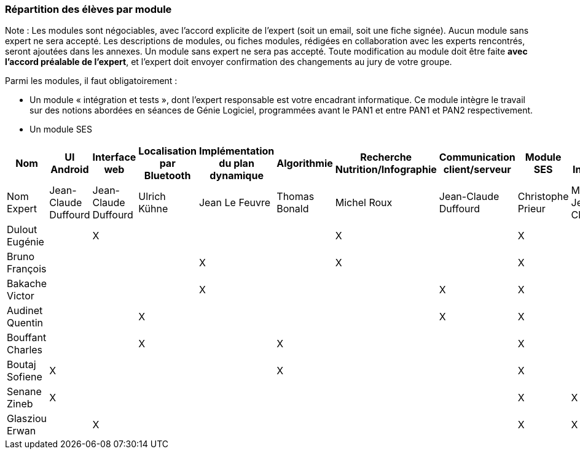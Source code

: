 === Répartition des élèves par module

Note : Les modules sont négociables, avec l’accord explicite de l’expert
(soit un email, soit une fiche signée). Aucun module sans expert ne sera
accepté. Les descriptions de modules, ou fiches modules, rédigées en
collaboration avec les experts rencontrés, seront ajoutées dans les
annexes. Un module sans expert ne sera pas accepté. Toute modification
au module doit être faite *avec l’accord préalable de l’expert*, et
l’expert doit envoyer confirmation des changements au jury de votre
groupe.

Parmi les modules, il faut obligatoirement :

* Un module « intégration et tests », dont l’expert responsable est
votre encadrant informatique. Ce module intègre le travail sur des
notions abordées en séances de Génie Logiciel, programmées avant le PAN1
et entre PAN1 et PAN2 respectivement.
* Un module SES

[cols=",^,^,^,^,^,^,^,^,^",options="header",]
|====
| Nom        | UI Android | Interface web | Localisation par Bluetooth | Implémentation du plan dynamique | Algorithmie | Recherche Nutrition/Infographie | Communication client/serveur | Module SES | Test & Intégration
| Nom Expert         | Jean-Claude Duffourd | Jean-Claude Duffourd |  Ulrich Kühne   | Jean Le Feuvre | Thomas Bonald | Michel Roux | Jean-Claude Duffourd | Christophe Prieur | MOISSINAC Jean-Claude

| Dulout Eugénie     |         | X       |         |     |      | X       |       | X     |

| Bruno François     |         |         |         | X   |      | X       |       | X     |

| Bakache Victor     |         |         |         | X   |      |         | X     | X     |

| Audinet Quentin    |         |         | X       |     |      |         | X     | X     |

| Bouffant Charles   |         |         | X       |     | X    |         |       | X     | 

| Boutaj Sofiene     | X       |         |         |     | X    |         |       | X     | 

| Senane Zineb       | X       |         |         |     |      |         |       | X     | X 

| Glasziou Erwan     |         | X       |         |     |      |         |       | X     | X
|====
